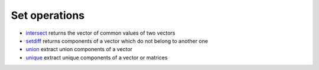 


Set operations
~~~~~~~~~~~~~~


+ `intersect`_ returns the vector of common values of two vectors
+ `setdiff`_ returns components of a vector which do not belong to
  another one
+ `union`_ extract union components of a vector
+ `unique`_ extract unique components of a vector or matrices


.. _union: union.html
.. _setdiff: setdiff.html
.. _intersect: intersect.html
.. _unique: unique.html


